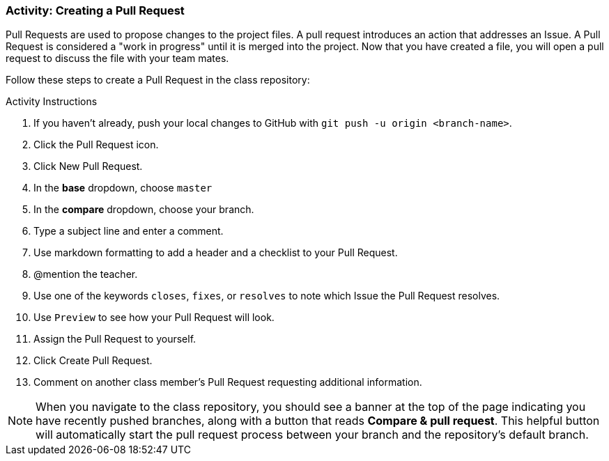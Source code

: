 [[_pull_request]]
### Activity: Creating a Pull Request

Pull Requests are used to propose changes to the project files. A pull request introduces an action that addresses an Issue. A Pull Request is considered a "work in progress" until it is merged into the project. Now that you have created a file, you will open a pull request to discuss the file with your team mates.

Follow these steps to create a Pull Request in the class repository:

.Activity Instructions
. If you haven't already, push your local changes to GitHub with `git push -u origin <branch-name>`.
. Click the Pull Request icon.
. Click New Pull Request.
. In the *base* dropdown, choose `master`
. In the *compare* dropdown, choose your branch.
. Type a subject line and enter a comment.
. Use markdown formatting to add a header and a checklist to your Pull Request.
. @mention the teacher.
. Use one of the keywords `closes`, `fixes`, or `resolves` to note which Issue the Pull Request resolves.
. Use `Preview` to see how your Pull Request will look.
. Assign the Pull Request to yourself.
. Click Create Pull Request.
. Comment on another class member's Pull Request requesting additional information.


[NOTE]
====
When you navigate to the class repository, you should see a banner at the top of the page indicating you have recently pushed branches, along with a button that reads *Compare & pull request*. This helpful button will automatically start the pull request process between your branch and the repository's default branch.
====
